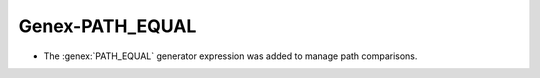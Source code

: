 Genex-PATH_EQUAL
----------------

* The :genex:`PATH_EQUAL` generator expression was added to manage path
  comparisons.
